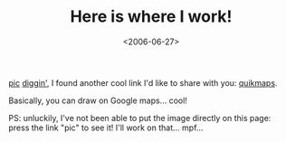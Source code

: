 #+TITLE: Here is where I work!

#+DATE: <2006-06-27>

[[http://quikmaps.com/show/1066][pic]] [[http://www.digg.com][diggin']], I found another cool link I'd like to share with you: [[http://quikmaps.com][quikmaps]].

Basically, you can draw on Google maps... cool!

PS: unluckily, I've not been able to put the image directly on this page: press the link "pic" to see it! I'll work on that... mpf...
